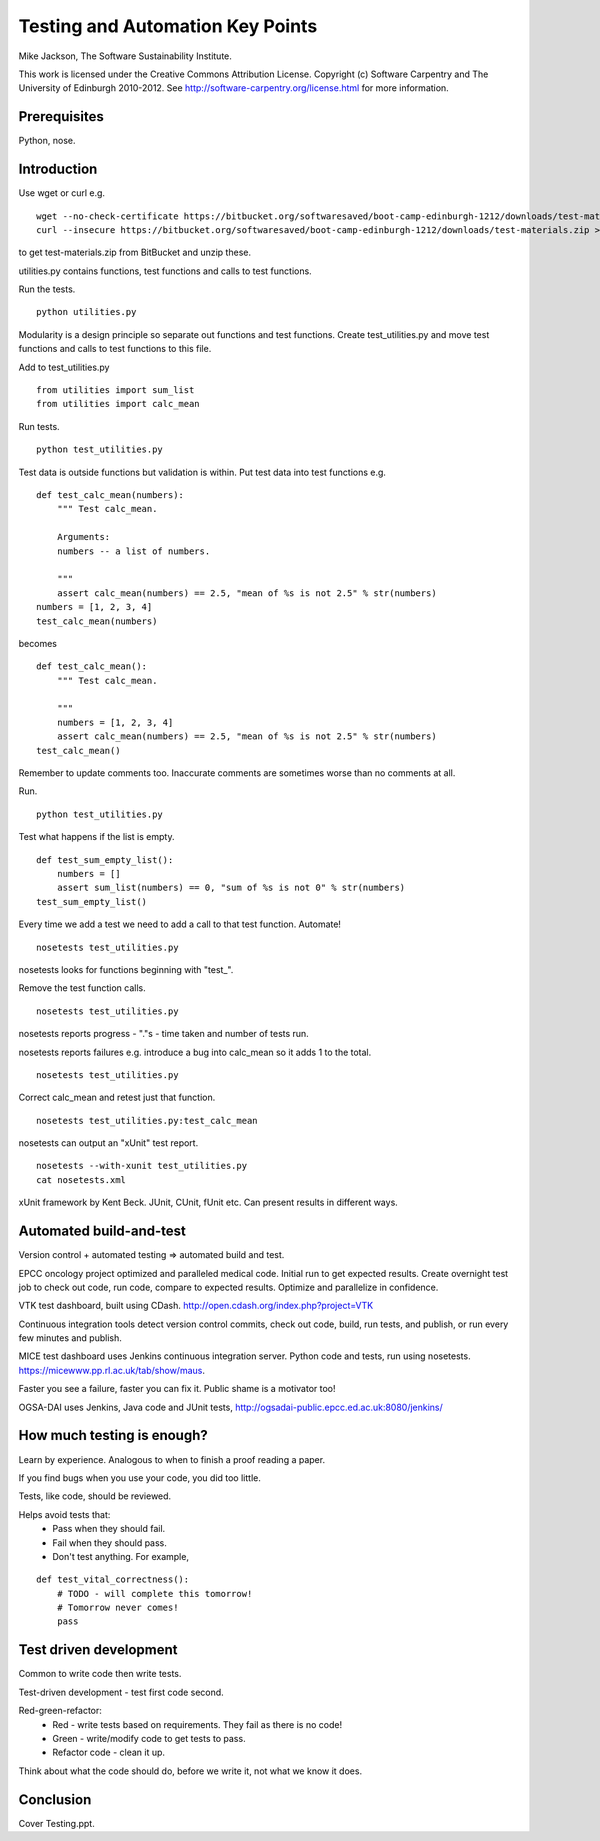 
Testing and Automation Key Points
=================================

Mike Jackson, The Software Sustainability Institute.

This work is licensed under the Creative Commons Attribution License. Copyright (c) Software Carpentry and The University of Edinburgh 2010-2012. See http://software-carpentry.org/license.html for more information.

.. Written in reStructuredText, http://docutils.sourceforge.net/rst.html.

Prerequisites
-------------

Python, nose.

Introduction
------------

Use wget or curl e.g.
::

 wget --no-check-certificate https://bitbucket.org/softwaresaved/boot-camp-edinburgh-1212/downloads/test-materials.zip
 curl --insecure https://bitbucket.org/softwaresaved/boot-camp-edinburgh-1212/downloads/test-materials.zip > test-materials.zip

to get test-materials.zip from BitBucket and unzip these.

utilities.py contains functions, test functions and calls to test functions.

Run the tests.
::

 python utilities.py

Modularity is a design principle so separate out functions and test functions. Create test_utilities.py and move test functions and calls to test functions to this file.

Add to test_utilities.py
::

 from utilities import sum_list
 from utilities import calc_mean

Run tests.
::

 python test_utilities.py

Test data is outside functions but validation is within. Put test data into test functions e.g.
::

 def test_calc_mean(numbers):
     """ Test calc_mean.
 
     Arguments:
     numbers -- a list of numbers.
 
     """
     assert calc_mean(numbers) == 2.5, "mean of %s is not 2.5" % str(numbers)
 numbers = [1, 2, 3, 4]
 test_calc_mean(numbers)

becomes
::

 def test_calc_mean():
     """ Test calc_mean.
 
     """
     numbers = [1, 2, 3, 4]
     assert calc_mean(numbers) == 2.5, "mean of %s is not 2.5" % str(numbers)
 test_calc_mean()

Remember to update comments too. Inaccurate comments are sometimes worse than no comments at all.

Run.
::

 python test_utilities.py

Test what happens if the list is empty.
::

 def test_sum_empty_list():
     numbers = []
     assert sum_list(numbers) == 0, "sum of %s is not 0" % str(numbers)
 test_sum_empty_list()

Every time we add a test we need to add a call to that test function. Automate!
::

 nosetests test_utilities.py

nosetests looks for functions beginning with "test\_". 

Remove the test function calls.
::

 nosetests test_utilities.py

nosetests reports progress - "."s - time taken and number of tests run.

nosetests reports failures e.g. introduce a bug into calc_mean so it adds 1 to the total.
::

 nosetests test_utilities.py

Correct calc_mean and retest just that function.
::

 nosetests test_utilities.py:test_calc_mean

nosetests can output an "xUnit" test report.
::

 nosetests --with-xunit test_utilities.py
 cat nosetests.xml

xUnit framework by Kent Beck. JUnit, CUnit, fUnit etc. Can present results in different ways.

Automated build-and-test
------------------------

Version control + automated testing => automated build and test.

EPCC oncology project optimized and paralleled medical code. Initial run to get expected results. Create overnight test job to check out code, run code, compare to expected results. Optimize and parallelize in confidence.

VTK test dashboard, built using CDash. http://open.cdash.org/index.php?project=VTK 

Continuous integration tools detect version control commits, check out code, build, run tests, and publish, or run every few minutes and publish.

MICE test dashboard uses Jenkins continuous integration server. Python code and tests, run using nosetests. https://micewww.pp.rl.ac.uk/tab/show/maus. 

Faster you see a failure, faster you can fix it. Public shame is a motivator too!

OGSA-DAI uses Jenkins, Java code and JUnit tests, http://ogsadai-public.epcc.ed.ac.uk:8080/jenkins/

How much testing is enough?
---------------------------

Learn by experience. Analogous to when to finish a proof reading a paper.

If you find bugs when you use your code, you did too little.

Tests, like code, should be reviewed. 

Helps avoid tests that:
 - Pass when they should fail.
 - Fail when they should pass.
 - Don't test anything. For example,

::

 def test_vital_correctness():
     # TODO - will complete this tomorrow!
     # Tomorrow never comes!
     pass

Test driven development
-----------------------

Common to write code then write tests. 

Test-driven development - test first code second. 

Red-green-refactor:
 - Red - write tests based on requirements. They fail as there is no code!
 - Green - write/modify code to get tests to pass.
 - Refactor code - clean it up.

Think about what the code should do, before we write it, not what we know it does.

Conclusion
----------

Cover Testing.ppt.
